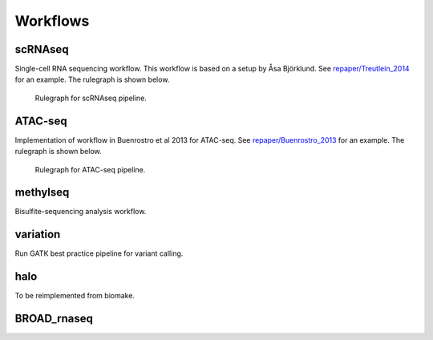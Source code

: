 Workflows
=========

scRNAseq
---------

Single-cell RNA sequencing workflow. This workflow is based on a setup
by Åsa Björklund. See
`repaper/Treutlein\_2014 <https://github.com/percyfal/repaper/tree/master/Treutlein_2014>`__
for an example. The rulegraph is shown below.

.. figure:: https://raw.githubusercontent.com/percyfal/repaper/master/Treutlein_2014/scrnaseq_all_rulegraph.png
   :alt: rulegraph
   :figwidth: 120%

   Rulegraph for scRNAseq pipeline.

ATAC-seq
----------

Implementation of workflow in Buenrostro et al 2013 for ATAC-seq. See
`repaper/Buenrostro\_2013 <https://github.com/percyfal/repaper/tree/master/Buenrostro_2013>`__
for an example. The rulegraph is shown below.

.. figure:: https://raw.githubusercontent.com/percyfal/repaper/master/Buenrostro_2013/atacseq_all_rulegraph.png
   :alt: rulegraph
   :figwidth: 120%

   Rulegraph for ATAC-seq pipeline.


methylseq
----------

Bisulfite-sequencing analysis workflow.

variation
----------

Run GATK best practice pipeline for variant calling.

halo
-----

To be reimplemented from biomake.

BROAD\_rnaseq
---------------

